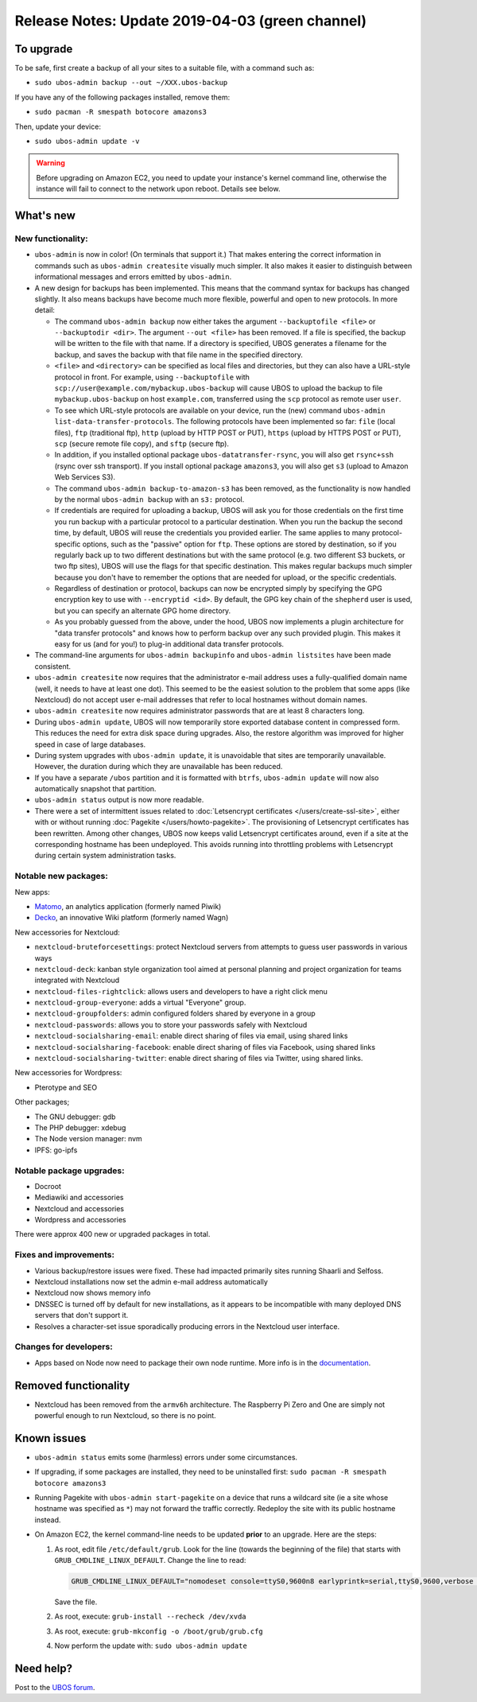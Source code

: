 Release Notes: Update 2019-04-03 (green channel)
================================================

To upgrade
----------

To be safe, first create a backup of all your sites to a suitable file, with a
command such as:

* ``sudo ubos-admin backup --out ~/XXX.ubos-backup``

If you have any of the following packages installed, remove them:

* ``sudo pacman -R smespath botocore amazons3``

Then, update your device:

* ``sudo ubos-admin update -v``

.. warning:: Before upgrading on Amazon EC2, you need to update your instance's
   kernel command line, otherwise the instance will fail to connect to the network
   upon reboot. Details see below.

What's new
----------

New functionality:
^^^^^^^^^^^^^^^^^^

* ``ubos-admin`` is now in color! (On terminals that support it.) That makes entering
  the correct information in commands such as ``ubos-admin createsite`` visually much
  simpler. It also makes it easier to distinguish between informational messages and
  errors emitted by ``ubos-admin``.

* A new design for backups has been implemented. This means that the command syntax
  for backups has changed slightly. It also means backups have become much more
  flexible, powerful and open to new protocols. In more detail:

  * The command ``ubos-admin backup`` now either takes the argument ``--backuptofile <file>``
    or ``--backuptodir <dir>``. The argument ``--out <file>`` has been removed.
    If a file is specified, the backup will be written to the file with that name. If a
    directory is specified, UBOS generates a filename for the backup, and saves the backup
    with that file name in the specified directory.

  * ``<file>`` and ``<directory>`` can be specified as local files and directories,
    but they can also have a URL-style protocol in front. For example, using
    ``--backuptofile`` with ``scp://user@example.com/mybackup.ubos-backup`` will cause
    UBOS to upload the backup to file ``mybackup.ubos-backup`` on host ``example.com``,
    transferred using the ``scp`` protocol as remote user ``user``.

  * To see which URL-style protocols are available on your device, run the (new) command
    ``ubos-admin list-data-transfer-protocols``. The following protocols have been
    implemented so far: ``file`` (local files), ``ftp`` (traditional ftp), ``http``
    (upload by HTTP POST or PUT), ``https`` (upload by HTTPS POST or PUT), ``scp``
    (secure remote file copy), and ``sftp`` (secure ftp).

  * In addition, if you installed optional package ``ubos-datatransfer-rsync``, you
    will also get ``rsync+ssh`` (rsync over ssh transport). If you install optional
    package ``amazons3``, you will also get ``s3`` (upload to Amazon Web Services
    S3).

  * The command ``ubos-admin backup-to-amazon-s3`` has been removed, as the
    functionality is now handled by the normal ``ubos-admin backup`` with an
    ``s3:`` protocol.

  * If credentials are required for uploading a backup, UBOS will ask you for those
    credentials on the first time you run backup with a particular protocol to a
    particular destination.
    When you run the backup the second time, by default, UBOS will reuse the
    credentials you provided earlier. The same applies to many protocol-specific
    options, such as the "passive" option for ``ftp``. These options are stored by
    destination, so if you regularly back up to two different destinations but with
    the same protocol (e.g. two different S3 buckets, or two ftp sites), UBOS
    will use the flags for that specific destination. This makes regular backups
    much simpler because you don't have to remember the options that are needed for
    upload, or the specific credentials.

  * Regardless of destination or protocol, backups can now be encrypted simply
    by specifying the GPG encryption key to use with ``--encryptid <id>``.
    By default, the GPG key chain of the ``shepherd`` user is used, but you can
    specify an alternate GPG home directory.

  * As you probably guessed from the above, under the hood, UBOS now implements
    a plugin architecture for "data transfer protocols" and knows how to
    perform backup over any such provided plugin. This makes it easy for us
    (and for you!) to plug-in additional data transfer protocols.

* The command-line arguments for ``ubos-admin backupinfo`` and ``ubos-admin listsites``
  have been made consistent.

* ``ubos-admin createsite`` now requires that the administrator e-mail address
  uses a fully-qualified domain name (well, it needs to have at least one dot).
  This seemed to be the easiest solution to the problem that some apps (like
  Nextcloud) do not accept user e-mail addresses that refer to local hostnames
  without domain names.

* ``ubos-admin createsite`` now requires administrator passwords that are at
  least 8 characters long.

* During ``ubos-admin update``, UBOS will now temporarily store exported database
  content in compressed form. This reduces the need for extra disk space during
  upgrades. Also, the restore algorithm was improved for higher speed in case
  of large databases.

* During system upgrades with ``ubos-admin update``, it is unavoidable that sites
  are temporarily unavailable. However, the duration during which they are
  unavailable has been reduced.

* If you have a separate ``/ubos`` partition and it is formatted with ``btrfs``,
  ``ubos-admin update`` will now also automatically snapshot that partition.

* ``ubos-admin status`` output is now more readable.

* There were a set of intermittent issues related to
  :doc:`Letsencrypt certificates </users/create-ssl-site>`,
  either with or without running :doc:`Pagekite </users/howto-pagekite>`.
  The provisioning of Letsencrypt certificates has been rewritten. Among
  other changes, UBOS now keeps valid Letsencrypt certificates around, even if
  a site at the corresponding hostname has been undeployed. This avoids running
  into throttling problems with Letsencrypt during certain system administration
  tasks.

Notable new packages:
^^^^^^^^^^^^^^^^^^^^^

New apps:

* `Matomo <https://matomo.org/>`_, an analytics application (formerly named Piwik)
* `Decko <https://decko.org/>`_, an innovative Wiki platform (formerly named Wagn)

New accessories for Nextcloud:

* ``nextcloud-bruteforcesettings``: protect Nextcloud servers from attempts to guess user
  passwords in various ways
* ``nextcloud-deck``: kanban style organization tool aimed at personal planning and project
  organization for teams integrated with Nextcloud
* ``nextcloud-files-rightclick``: allows users and developers to have a right click menu
* ``nextcloud-group-everyone``: adds a virtual "Everyone" group.
* ``nextcloud-groupfolders``: admin configured folders shared by everyone in a group
* ``nextcloud-passwords``: allows you to store your passwords safely with Nextcloud
* ``nextcloud-socialsharing-email``: enable direct sharing of files via email, using shared links
* ``nextcloud-socialsharing-facebook``: enable direct sharing of files via Facebook, using shared links
* ``nextcloud-socialsharing-twitter``: enable direct sharing of files via Twitter, using shared links.

New accessories for Wordpress:

* Pterotype and SEO

Other packages;

* The GNU debugger: gdb
* The PHP debugger: xdebug
* The Node version manager: nvm
* IPFS: go-ipfs

Notable package upgrades:
^^^^^^^^^^^^^^^^^^^^^^^^^

* Docroot
* Mediawiki and accessories
* Nextcloud and accessories
* Wordpress and accessories

There were approx 400 new or upgraded packages in total.

Fixes and improvements:
^^^^^^^^^^^^^^^^^^^^^^^

* Various backup/restore issues were fixed. These had impacted primarily sites running
  Shaarli and Selfoss.
* Nextcloud installations now set the admin e-mail address automatically
* Nextcloud now shows memory info
* DNSSEC is turned off by default for new installations, as it appears to be incompatible
  with many deployed DNS servers that don't support it.
* Resolves a character-set issue sporadically producing errors in the Nextcloud user
  interface.

Changes for developers:
^^^^^^^^^^^^^^^^^^^^^^^

* Apps based on Node now need to package their own node runtime. More info is in
  the `documentation </docs-yellow/developers/middleware-notes/nodejs.html>`_.

Removed functionality
---------------------

* Nextcloud has been removed from the ``armv6h`` architecture. The Raspberry Pi
  Zero and One are simply not powerful enough to run Nextcloud, so there is no
  point.

Known issues
------------

* ``ubos-admin status`` emits some (harmless) errors under some circumstances.

* If upgrading, if some packages are installed, they need to be uninstalled first:
  ``sudo pacman -R smespath botocore amazons3``

* Running Pagekite with ``ubos-admin start-pagekite`` on a device that runs a wildcard
  site (ie a site whose hostname was specified as ``*``) may not forward the traffic
  correctly. Redeploy the site with its public hostname instead.

* On Amazon EC2, the kernel command-line needs to be updated **prior** to an upgrade.
  Here are the steps:

  #. As root, edit file ``/etc/default/grub``. Look for the line (towards the beginning
     of the file) that starts with ``GRUB_CMDLINE_LINUX_DEFAULT``. Change the line
     to read:

     .. code-block:: none

        GRUB_CMDLINE_LINUX_DEFAULT="nomodeset console=ttyS0,9600n8 earlyprintk=serial,ttyS0,9600,verbose loglevel=7 init=/usr/lib/systemd/systemd"

     Save the file.

  #. As root, execute: ``grub-install --recheck /dev/xvda``

  #. As root, execute: ``grub-mkconfig -o /boot/grub/grub.cfg``

  #. Now perform the update with: ``sudo ubos-admin update``

Need help?
----------

Post to the `UBOS forum <https://forum.ubos.net/>`_.
